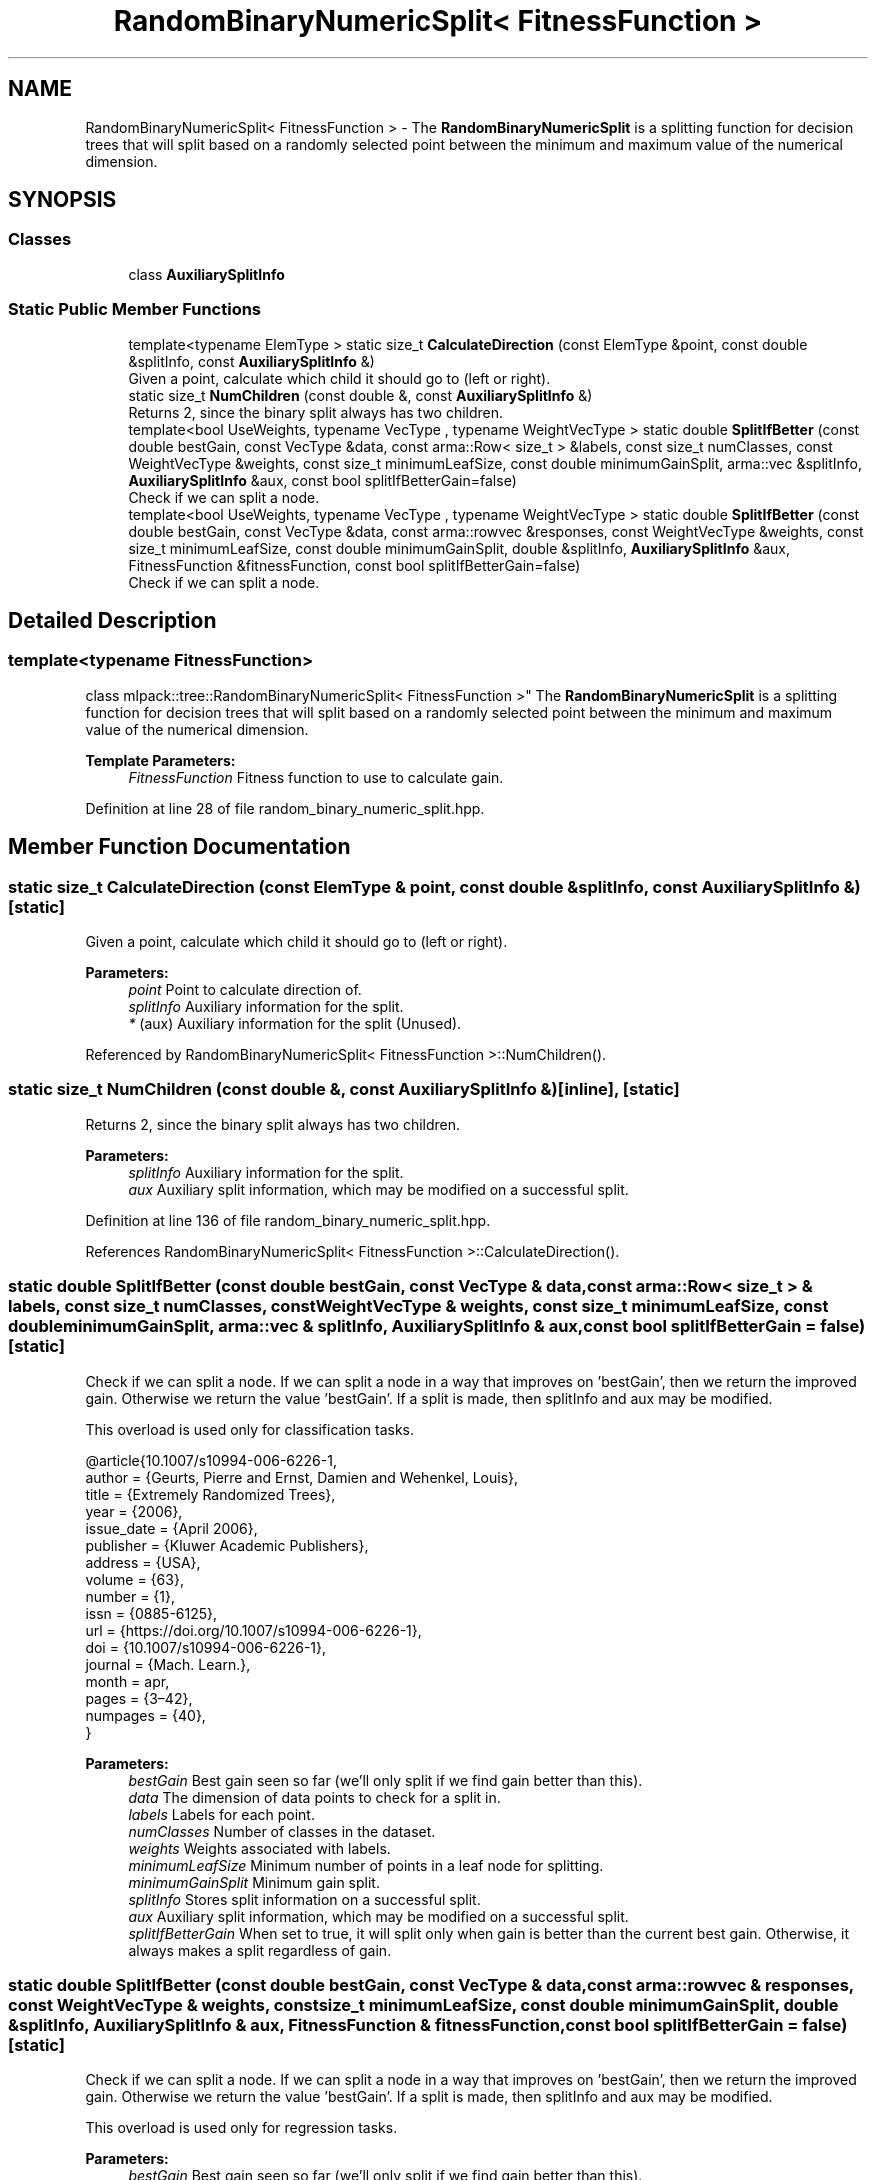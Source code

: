 .TH "RandomBinaryNumericSplit< FitnessFunction >" 3 "Sun Aug 22 2021" "Version 3.4.2" "mlpack" \" -*- nroff -*-
.ad l
.nh
.SH NAME
RandomBinaryNumericSplit< FitnessFunction > \- The \fBRandomBinaryNumericSplit\fP is a splitting function for decision trees that will split based on a randomly selected point between the minimum and maximum value of the numerical dimension\&.  

.SH SYNOPSIS
.br
.PP
.SS "Classes"

.in +1c
.ti -1c
.RI "class \fBAuxiliarySplitInfo\fP"
.br
.in -1c
.SS "Static Public Member Functions"

.in +1c
.ti -1c
.RI "template<typename ElemType > static size_t \fBCalculateDirection\fP (const ElemType &point, const double &splitInfo, const \fBAuxiliarySplitInfo\fP &)"
.br
.RI "Given a point, calculate which child it should go to (left or right)\&. "
.ti -1c
.RI "static size_t \fBNumChildren\fP (const double &, const \fBAuxiliarySplitInfo\fP &)"
.br
.RI "Returns 2, since the binary split always has two children\&. "
.ti -1c
.RI "template<bool UseWeights, typename VecType , typename WeightVecType > static double \fBSplitIfBetter\fP (const double bestGain, const VecType &data, const arma::Row< size_t > &labels, const size_t numClasses, const WeightVecType &weights, const size_t minimumLeafSize, const double minimumGainSplit, arma::vec &splitInfo, \fBAuxiliarySplitInfo\fP &aux, const bool splitIfBetterGain=false)"
.br
.RI "Check if we can split a node\&. "
.ti -1c
.RI "template<bool UseWeights, typename VecType , typename WeightVecType > static double \fBSplitIfBetter\fP (const double bestGain, const VecType &data, const arma::rowvec &responses, const WeightVecType &weights, const size_t minimumLeafSize, const double minimumGainSplit, double &splitInfo, \fBAuxiliarySplitInfo\fP &aux, FitnessFunction &fitnessFunction, const bool splitIfBetterGain=false)"
.br
.RI "Check if we can split a node\&. "
.in -1c
.SH "Detailed Description"
.PP 

.SS "template<typename FitnessFunction>
.br
class mlpack::tree::RandomBinaryNumericSplit< FitnessFunction >"
The \fBRandomBinaryNumericSplit\fP is a splitting function for decision trees that will split based on a randomly selected point between the minimum and maximum value of the numerical dimension\&. 


.PP
\fBTemplate Parameters:\fP
.RS 4
\fIFitnessFunction\fP Fitness function to use to calculate gain\&. 
.RE
.PP

.PP
Definition at line 28 of file random_binary_numeric_split\&.hpp\&.
.SH "Member Function Documentation"
.PP 
.SS "static size_t CalculateDirection (const ElemType & point, const double & splitInfo, const \fBAuxiliarySplitInfo\fP &)\fC [static]\fP"

.PP
Given a point, calculate which child it should go to (left or right)\&. 
.PP
\fBParameters:\fP
.RS 4
\fIpoint\fP Point to calculate direction of\&. 
.br
\fIsplitInfo\fP Auxiliary information for the split\&. 
.br
\fI*\fP (aux) Auxiliary information for the split (Unused)\&. 
.RE
.PP

.PP
Referenced by RandomBinaryNumericSplit< FitnessFunction >::NumChildren()\&.
.SS "static size_t NumChildren (const double &, const \fBAuxiliarySplitInfo\fP &)\fC [inline]\fP, \fC [static]\fP"

.PP
Returns 2, since the binary split always has two children\&. 
.PP
\fBParameters:\fP
.RS 4
\fIsplitInfo\fP Auxiliary information for the split\&. 
.br
\fIaux\fP Auxiliary split information, which may be modified on a successful split\&. 
.RE
.PP

.PP
Definition at line 136 of file random_binary_numeric_split\&.hpp\&.
.PP
References RandomBinaryNumericSplit< FitnessFunction >::CalculateDirection()\&.
.SS "static double SplitIfBetter (const double bestGain, const VecType & data, const arma::Row< size_t > & labels, const size_t numClasses, const WeightVecType & weights, const size_t minimumLeafSize, const double minimumGainSplit, arma::vec & splitInfo, \fBAuxiliarySplitInfo\fP & aux, const bool splitIfBetterGain = \fCfalse\fP)\fC [static]\fP"

.PP
Check if we can split a node\&. If we can split a node in a way that improves on 'bestGain', then we return the improved gain\&. Otherwise we return the value 'bestGain'\&. If a split is made, then splitInfo and aux may be modified\&.
.PP
This overload is used only for classification tasks\&.
.PP
.PP
.nf
@article{10\&.1007/s10994-006-6226-1,
  author = {Geurts, Pierre and Ernst, Damien and Wehenkel, Louis},
  title = {Extremely Randomized Trees},
  year = {2006},
  issue_date = {April 2006},
  publisher = {Kluwer Academic Publishers},
  address = {USA},
  volume = {63},
  number = {1},
  issn = {0885-6125},
  url = {https://doi\&.org/10\&.1007/s10994-006-6226-1},
  doi = {10\&.1007/s10994-006-6226-1},
  journal = {Mach\&. Learn\&.},
  month = apr,
  pages = {3–42},
  numpages = {40},
}
.fi
.PP
.PP
\fBParameters:\fP
.RS 4
\fIbestGain\fP Best gain seen so far (we'll only split if we find gain better than this)\&. 
.br
\fIdata\fP The dimension of data points to check for a split in\&. 
.br
\fIlabels\fP Labels for each point\&. 
.br
\fInumClasses\fP Number of classes in the dataset\&. 
.br
\fIweights\fP Weights associated with labels\&. 
.br
\fIminimumLeafSize\fP Minimum number of points in a leaf node for splitting\&. 
.br
\fIminimumGainSplit\fP Minimum gain split\&. 
.br
\fIsplitInfo\fP Stores split information on a successful split\&. 
.br
\fIaux\fP Auxiliary split information, which may be modified on a successful split\&. 
.br
\fIsplitIfBetterGain\fP When set to true, it will split only when gain is better than the current best gain\&. Otherwise, it always makes a split regardless of gain\&. 
.RE
.PP

.SS "static double SplitIfBetter (const double bestGain, const VecType & data, const arma::rowvec & responses, const WeightVecType & weights, const size_t minimumLeafSize, const double minimumGainSplit, double & splitInfo, \fBAuxiliarySplitInfo\fP & aux, FitnessFunction & fitnessFunction, const bool splitIfBetterGain = \fCfalse\fP)\fC [static]\fP"

.PP
Check if we can split a node\&. If we can split a node in a way that improves on 'bestGain', then we return the improved gain\&. Otherwise we return the value 'bestGain'\&. If a split is made, then splitInfo and aux may be modified\&.
.PP
This overload is used only for regression tasks\&.
.PP
\fBParameters:\fP
.RS 4
\fIbestGain\fP Best gain seen so far (we'll only split if we find gain better than this)\&. 
.br
\fIdata\fP The dimension of data points to check for a split in\&. 
.br
\fIresponses\fP Responses for each point\&. 
.br
\fIweights\fP Weights associated with responses\&. 
.br
\fIminimumLeafSize\fP Minimum number of points in a leaf node for splitting\&. 
.br
\fIminimumGainSplit\fP Minimum gain split\&. 
.br
\fIsplitInfo\fP Stores split information on a successful split\&. 
.br
\fIaux\fP Auxiliary split information, which may be modified on a successful split\&. 
.br
\fIfitnessFunction\fP The FitnessFunction object instance\&. It it used to evaluate the gain for the split\&. 
.br
\fIsplitIfBetterGain\fP When set to true, it will split only when gain is better than the current best gain\&. Otherwise, it always makes a split regardless of gain\&. 
.RE
.PP


.SH "Author"
.PP 
Generated automatically by Doxygen for mlpack from the source code\&.
